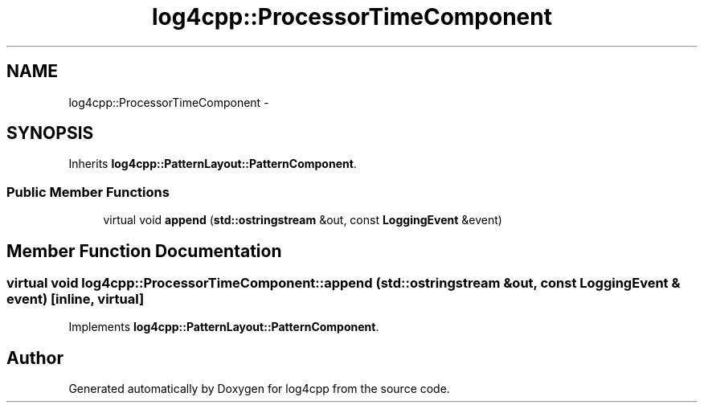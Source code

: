 .TH "log4cpp::ProcessorTimeComponent" 3 "3 Oct 2012" "Version 1.0" "log4cpp" \" -*- nroff -*-
.ad l
.nh
.SH NAME
log4cpp::ProcessorTimeComponent \- 
.SH SYNOPSIS
.br
.PP
Inherits \fBlog4cpp::PatternLayout::PatternComponent\fP.
.PP
.SS "Public Member Functions"

.in +1c
.ti -1c
.RI "virtual void \fBappend\fP (\fBstd::ostringstream\fP &out, const \fBLoggingEvent\fP &event)"
.br
.in -1c
.SH "Member Function Documentation"
.PP 
.SS "virtual void log4cpp::ProcessorTimeComponent::append (\fBstd::ostringstream\fP & out, const \fBLoggingEvent\fP & event)\fC [inline, virtual]\fP"
.PP
Implements \fBlog4cpp::PatternLayout::PatternComponent\fP.

.SH "Author"
.PP 
Generated automatically by Doxygen for log4cpp from the source code.
